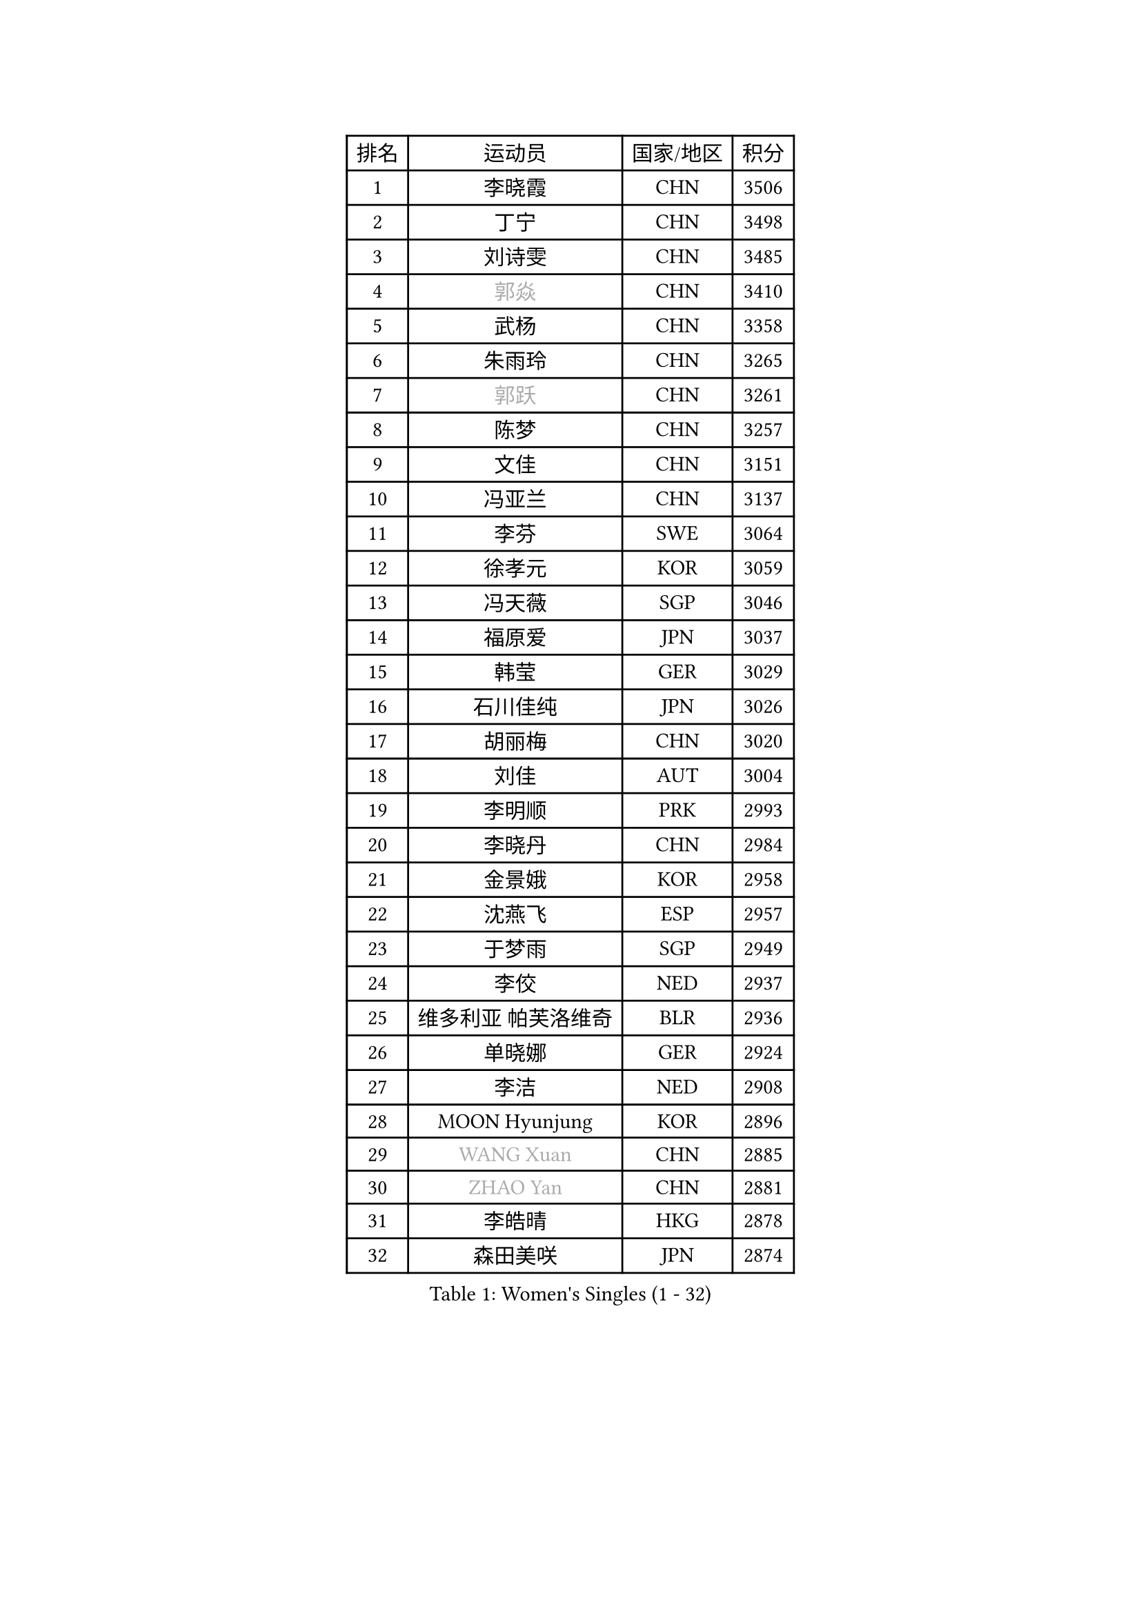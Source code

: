 
#set text(font: ("Courier New", "NSimSun"))
#figure(
  caption: "Women's Singles (1 - 32)",
    table(
      columns: 4,
      [排名], [运动员], [国家/地区], [积分],
      [1], [李晓霞], [CHN], [3506],
      [2], [丁宁], [CHN], [3498],
      [3], [刘诗雯], [CHN], [3485],
      [4], [#text(gray, "郭焱")], [CHN], [3410],
      [5], [武杨], [CHN], [3358],
      [6], [朱雨玲], [CHN], [3265],
      [7], [#text(gray, "郭跃")], [CHN], [3261],
      [8], [陈梦], [CHN], [3257],
      [9], [文佳], [CHN], [3151],
      [10], [冯亚兰], [CHN], [3137],
      [11], [李芬], [SWE], [3064],
      [12], [徐孝元], [KOR], [3059],
      [13], [冯天薇], [SGP], [3046],
      [14], [福原爱], [JPN], [3037],
      [15], [韩莹], [GER], [3029],
      [16], [石川佳纯], [JPN], [3026],
      [17], [胡丽梅], [CHN], [3020],
      [18], [刘佳], [AUT], [3004],
      [19], [李明顺], [PRK], [2993],
      [20], [李晓丹], [CHN], [2984],
      [21], [金景娥], [KOR], [2958],
      [22], [沈燕飞], [ESP], [2957],
      [23], [于梦雨], [SGP], [2949],
      [24], [李佼], [NED], [2937],
      [25], [维多利亚 帕芙洛维奇], [BLR], [2936],
      [26], [单晓娜], [GER], [2924],
      [27], [李洁], [NED], [2908],
      [28], [MOON Hyunjung], [KOR], [2896],
      [29], [#text(gray, "WANG Xuan")], [CHN], [2885],
      [30], [#text(gray, "ZHAO Yan")], [CHN], [2881],
      [31], [李皓晴], [HKG], [2878],
      [32], [森田美咲], [JPN], [2874],
    )
  )#pagebreak()

#set text(font: ("Courier New", "NSimSun"))
#figure(
  caption: "Women's Singles (33 - 64)",
    table(
      columns: 4,
      [排名], [运动员], [国家/地区], [积分],
      [33], [傅玉], [POR], [2869],
      [34], [平野美宇], [JPN], [2865],
      [35], [杜凯琹], [HKG], [2853],
      [36], [田志希], [KOR], [2853],
      [37], [姜华珺], [HKG], [2851],
      [38], [WINTER Sabine], [GER], [2849],
      [39], [LI Xue], [FRA], [2847],
      [40], [梁夏银], [KOR], [2846],
      [41], [李倩], [POL], [2840],
      [42], [#text(gray, "藤井宽子")], [JPN], [2838],
      [43], [石垣优香], [JPN], [2830],
      [44], [LANG Kristin], [GER], [2815],
      [45], [伊丽莎白 萨玛拉], [ROU], [2814],
      [46], [KIM Hye Song], [PRK], [2806],
      [47], [倪夏莲], [LUX], [2805],
      [48], [帖雅娜], [HKG], [2803],
      [49], [侯美玲], [TUR], [2801],
      [50], [KIM Jong], [PRK], [2800],
      [51], [索菲亚 波尔卡诺娃], [AUT], [2799],
      [52], [RI Mi Gyong], [PRK], [2792],
      [53], [POTA Georgina], [HUN], [2791],
      [54], [EKHOLM Matilda], [SWE], [2789],
      [55], [石贺净], [KOR], [2783],
      [56], [木子], [CHN], [2775],
      [57], [IVANCAN Irene], [GER], [2770],
      [58], [CHOI Moonyoung], [KOR], [2764],
      [59], [XIAN Yifang], [FRA], [2759],
      [60], [NONAKA Yuki], [JPN], [2759],
      [61], [TIKHOMIROVA Anna], [RUS], [2757],
      [62], [YOON Sunae], [KOR], [2757],
      [63], [吴佳多], [GER], [2755],
      [64], [PARK Youngsook], [KOR], [2754],
    )
  )#pagebreak()

#set text(font: ("Courier New", "NSimSun"))
#figure(
  caption: "Women's Singles (65 - 96)",
    table(
      columns: 4,
      [排名], [运动员], [国家/地区], [积分],
      [65], [PESOTSKA Margaryta], [UKR], [2754],
      [66], [LEE I-Chen], [TPE], [2748],
      [67], [LIU Xi], [CHN], [2746],
      [68], [郑怡静], [TPE], [2745],
      [69], [LEE Eunhee], [KOR], [2742],
      [70], [IACOB Camelia], [ROU], [2742],
      [71], [KOMWONG Nanthana], [THA], [2740],
      [72], [佩特丽莎 索尔佳], [GER], [2732],
      [73], [PENKAVOVA Katerina], [CZE], [2730],
      [74], [NG Wing Nam], [HKG], [2729],
      [75], [LIN Ye], [SGP], [2728],
      [76], [若宫三纱子], [JPN], [2725],
      [77], [杨晓欣], [MON], [2722],
      [78], [PASKAUSKIENE Ruta], [LTU], [2716],
      [79], [DVORAK Galia], [ESP], [2714],
      [80], [张蔷], [CHN], [2712],
      [81], [妮娜 米特兰姆], [GER], [2712],
      [82], [PARK Seonghye], [KOR], [2709],
      [83], [STRBIKOVA Renata], [CZE], [2706],
      [84], [MONTEIRO DODEAN Daniela], [ROU], [2702],
      [85], [ABE Megumi], [JPN], [2702],
      [86], [ZHOU Yihan], [SGP], [2696],
      [87], [刘高阳], [CHN], [2693],
      [88], [PARTYKA Natalia], [POL], [2691],
      [89], [陈思羽], [TPE], [2689],
      [90], [HUANG Yi-Hua], [TPE], [2689],
      [91], [平野早矢香], [JPN], [2687],
      [92], [LOVAS Petra], [HUN], [2679],
      [93], [#text(gray, "福冈春菜")], [JPN], [2677],
      [94], [YOO Eunchong], [KOR], [2676],
      [95], [BARTHEL Zhenqi], [GER], [2674],
      [96], [SHENG Dandan], [CHN], [2668],
    )
  )#pagebreak()

#set text(font: ("Courier New", "NSimSun"))
#figure(
  caption: "Women's Singles (97 - 128)",
    table(
      columns: 4,
      [排名], [运动员], [国家/地区], [积分],
      [97], [VACENOVSKA Iveta], [CZE], [2667],
      [98], [MATSUZAWA Marina], [JPN], [2663],
      [99], [伯纳黛特 斯佐科斯], [ROU], [2663],
      [100], [ZHENG Jiaqi], [USA], [2661],
      [101], [浜本由惟], [JPN], [2659],
      [102], [伊藤美诚], [JPN], [2654],
      [103], [张默], [CAN], [2643],
      [104], [BALAZOVA Barbora], [SVK], [2637],
      [105], [顾玉婷], [CHN], [2637],
      [106], [ODOROVA Eva], [SVK], [2632],
      [107], [TAN Wenling], [ITA], [2631],
      [108], [车晓曦], [CHN], [2630],
      [109], [MATELOVA Hana], [CZE], [2628],
      [110], [ZHENG Shichang], [CHN], [2624],
      [111], [GRZYBOWSKA-FRANC Katarzyna], [POL], [2621],
      [112], [#text(gray, "克里斯蒂娜 托特")], [HUN], [2620],
      [113], [MAEDA Miyu], [JPN], [2617],
      [114], [SONG Maeum], [KOR], [2616],
      [115], [YAMANASHI Yuri], [JPN], [2611],
      [116], [PERGEL Szandra], [HUN], [2608],
      [117], [张安], [USA], [2607],
      [118], [SOLJA Amelie], [AUT], [2607],
      [119], [FEHER Gabriela], [SRB], [2599],
      [120], [RAMIREZ Sara], [ESP], [2595],
      [121], [BILENKO Tetyana], [UKR], [2595],
      [122], [LAY Jian Fang], [AUS], [2588],
      [123], [WANG Chen], [CHN], [2587],
      [124], [FADEEVA Oxana], [RUS], [2584],
      [125], [DRINKHALL Joanna], [ENG], [2583],
      [126], [#text(gray, "MISIKONYTE Lina")], [LTU], [2582],
      [127], [CHO Hala], [KOR], [2582],
      [128], [NOSKOVA Yana], [RUS], [2581],
    )
  )